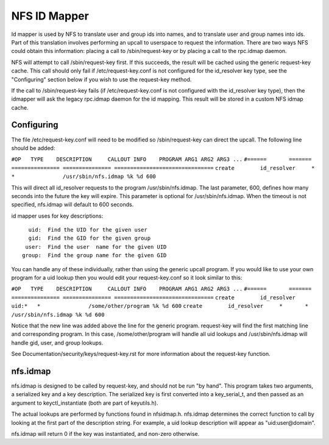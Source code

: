 =============
NFS ID Mapper
=============

Id mapper is used by NFS to translate user and group ids into names, and to
translate user and group names into ids.  Part of this translation involves
performing an upcall to userspace to request the information.  There are two
ways NFS could obtain this information: placing a call to /sbin/request-key
or by placing a call to the rpc.idmap daemon.

NFS will attempt to call /sbin/request-key first.  If this succeeds, the
result will be cached using the generic request-key cache.  This call should
only fail if /etc/request-key.conf is not configured for the id_resolver key
type, see the "Configuring" section below if you wish to use the request-key
method.

If the call to /sbin/request-key fails (if /etc/request-key.conf is not
configured with the id_resolver key type), then the idmapper will ask the
legacy rpc.idmap daemon for the id mapping.  This result will be stored
in a custom NFS idmap cache.


Configuring
===========

The file /etc/request-key.conf will need to be modified so /sbin/request-key can
direct the upcall.  The following line should be added:

``#OP	TYPE	DESCRIPTION	CALLOUT INFO	PROGRAM ARG1 ARG2 ARG3 ...``
``#======	=======	===============	===============	===============================``
``create	id_resolver	*	*		/usr/sbin/nfs.idmap %k %d 600``


This will direct all id_resolver requests to the program /usr/sbin/nfs.idmap.
The last parameter, 600, defines how many seconds into the future the key will
expire.  This parameter is optional for /usr/sbin/nfs.idmap.  When the timeout
is not specified, nfs.idmap will default to 600 seconds.

id mapper uses for key descriptions::

	  uid:  Find the UID for the given user
	  gid:  Find the GID for the given group
	 user:  Find the user  name for the given UID
	group:  Find the group name for the given GID

You can handle any of these individually, rather than using the generic upcall
program.  If you would like to use your own program for a uid lookup then you
would edit your request-key.conf so it look similar to this:

``#OP	TYPE	DESCRIPTION	CALLOUT INFO	PROGRAM ARG1 ARG2 ARG3 ...``
``#======	=======	===============	===============	===============================``
``create	id_resolver	uid:*	*		/some/other/program %k %d 600``
``create	id_resolver	*	*		/usr/sbin/nfs.idmap %k %d 600``


Notice that the new line was added above the line for the generic program.
request-key will find the first matching line and corresponding program.  In
this case, /some/other/program will handle all uid lookups and
/usr/sbin/nfs.idmap will handle gid, user, and group lookups.

See Documentation/security/keys/request-key.rst for more information
about the request-key function.


nfs.idmap
=========

nfs.idmap is designed to be called by request-key, and should not be run "by
hand".  This program takes two arguments, a serialized key and a key
description.  The serialized key is first converted into a key_serial_t, and
then passed as an argument to keyctl_instantiate (both are part of keyutils.h).

The actual lookups are performed by functions found in nfsidmap.h.  nfs.idmap
determines the correct function to call by looking at the first part of the
description string.  For example, a uid lookup description will appear as
"uid:user@domain".

nfs.idmap will return 0 if the key was instantiated, and non-zero otherwise.
